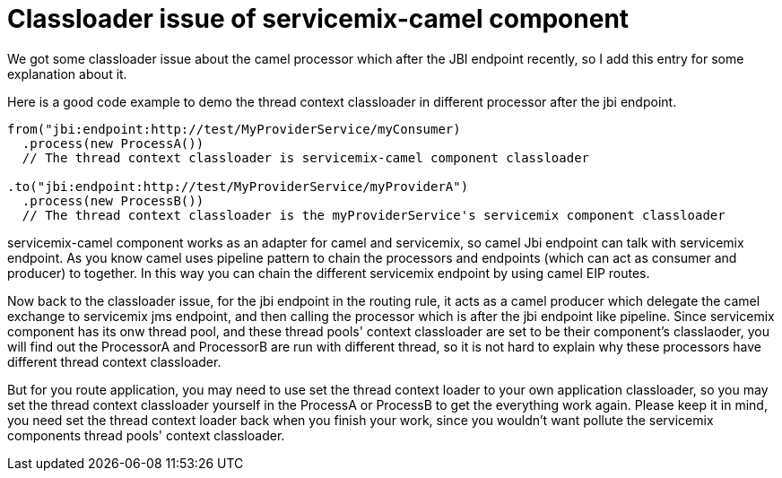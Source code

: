 [[Classloaderissueofservicemixcamelcomponent-Classloaderissueofservicemixcamelcomponent]]
= Classloader issue of servicemix-camel component

We got some classloader issue about the camel processor which after the
JBI endpoint recently, so I add this entry for some explanation about
it.

Here is a good code example to demo the thread context classloader in
different processor after the jbi endpoint.

[source,java]
----
from("jbi:endpoint:http://test/MyProviderService/myConsumer)
  .process(new ProcessA())
  // The thread context classloader is servicemix-camel component classloader
   
.to("jbi:endpoint:http://test/MyProviderService/myProviderA")
  .process(new ProcessB())
  // The thread context classloader is the myProviderService's servicemix component classloader
----

servicemix-camel component works as an adapter for camel and servicemix,
so camel Jbi endpoint can talk with servicemix endpoint. As you know
camel uses pipeline pattern to chain the processors and endpoints (which
can act as consumer and producer) to together. In this way you can chain
the different servicemix endpoint by using camel EIP routes.

Now back to the classloader issue, for the jbi endpoint in the routing
rule, it acts as a camel producer which delegate the camel exchange to
servicemix jms endpoint, and then calling the processor which is after
the jbi endpoint like pipeline. Since servicemix component has its onw
thread pool, and these thread pools' context classloader are set to be
their component's classlaoder, you will find out the ProcessorA and
ProcessorB are run with different thread, so it is not hard to explain
why these processors have different thread context classloader.

But for you route application, you may need to use set the thread
context loader to your own application classloader, so you may set the
thread context classloader yourself in the ProcessA or ProcessB to get
the everything work again. Please keep it in mind, you need set the
thread context loader back when you finish your work, since you wouldn't
want pollute the servicemix components thread pools' context
classloader.
